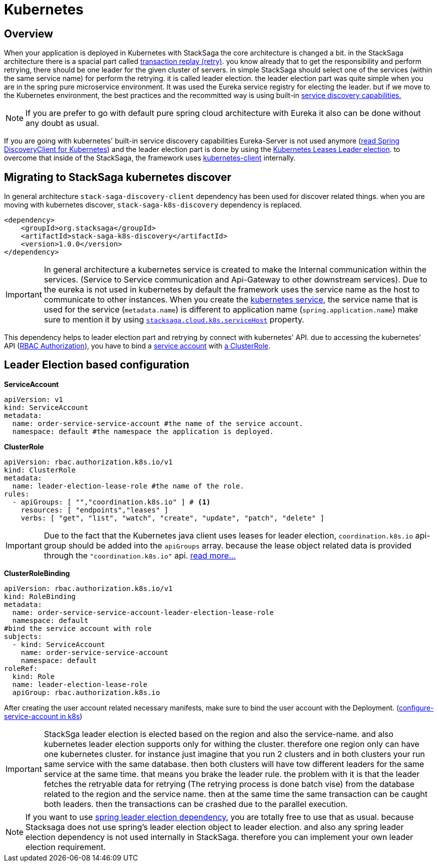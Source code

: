 = Kubernetes

== Overview

When your application is deployed in Kubernetes with StackSaga the core architecture is changed a bit.
in the StackSaga architecture there is a spacial part called xref:architecture:replay-transaction.adoc[transaction replay (retry)].
you know already that to get the responsibility and perform retrying, there should be one leader for the given cluster of servers. in simple StackSaga should select one of the services (within the same service name) for perform the retrying.
it is called leader election. the leader election part was quite simple when you are in the spring pure microservice environment.
It was used the Eureka service registry for electing the leader. but if we move to the Kubernetes environment, the best practices and the recommitted way is using built-in https://kubernetes.io/docs/concepts/services-networking/dns-pod-service/[ service discovery capabilities.]

NOTE: If you are prefer to go with default pure spring cloud architecture with Eureka it also can be done without any doubt as usual.

If you are going with kubernetes' built-in service discovery capabilities Eureka-Server is not used anymore (https://docs.spring.io/spring-cloud-kubernetes/reference/discovery-client.html[read Spring DiscoveryClient for Kubernetes]) and the leader election part is done by using the https://kubernetes.io/docs/concepts/architecture/leases/[Kubernetes Leases Leader election]. to overcome that inside of the StackSaga, the framework uses https://github.com/kubernetes-client/java[kubernetes-client] internally.

== Migrating to StackSaga kubernetes discover

In general architecture `stack-saga-discovery-client` dependency has been used for discover related things. when you are moving with kubernetes discover, `stack-saga-k8s-discovery` dependency is replaced.

[source,xml]
----
<dependency>
    <groupId>org.stacksaga</groupId>
    <artifactId>stack-saga-k8s-discovery</artifactId>
    <version>1.0.0</version>
</dependency>
----

IMPORTANT: In general architecture a kubernetes service is created to make the Internal communication within the services.
(Service to Service communication and Api-Gateway to other downstream services).
Due to the eureka is not used in kubernetes by default the framework uses the service name as the host to communicate to other instances.
When you create the https://kubernetes.io/docs/concepts/services-networking/service/:[kubernetes service], the service name that is used for the service (`metadata.name`) is different to application name (`spring.application.name`) make sure to mention it by using xref:kubernetes-support-configuration-properties.adoc[`stacksaga.cloud.k8s.serviceHost`] property.

This dependency helps to leader election part and retrying by connect with kubernetes' API. due to accessing the kubernetes' API (https://kubernetes.io/docs/reference/access-authn-authz/rbac/[RBAC Authorization]), you have to bind a https://kubernetes.io/docs/concepts/security/service-accounts/[service account] with https://kubernetes.io/docs/reference/access-authn-authz/rbac/#role-and-clusterrole[a ClusterRole].

[#Leader-Election-based-configuration]
== Leader Election based configuration

**ServiceAccount**

[source,yaml]
----

apiVersion: v1
kind: ServiceAccount
metadata:
  name: order-service-service-account #the name of the service account.
  namespace: default #the namespace the application is deployed.
----

*ClusterRole*

[source,yaml]
----
apiVersion: rbac.authorization.k8s.io/v1
kind: ClusterRole
metadata:
  name: leader-election-lease-role #the name of the role.
rules:
  - apiGroups: [ "","coordination.k8s.io" ] # <1>
    resources: [ "endpoints","leases" ]
    verbs: [ "get", "list", "watch", "create", "update", "patch", "delete" ]
----

IMPORTANT: Due to the fact that the Kubernetes java client uses leases for leader election, `coordination.k8s.io` api-group should be added into the `apiGroups` array. because the lease object related data is provided through the `"coordination.k8s.io"` api. https://kubernetes.io/docs/concepts/architecture/leases/[read more...]

*ClusterRoleBinding*

[source,yaml]
----
apiVersion: rbac.authorization.k8s.io/v1
kind: RoleBinding
metadata:
  name: order-service-service-account-leader-election-lease-role
  namespace: default
#bind the service account with role
subjects:
  - kind: ServiceAccount
    name: order-service-service-account
    namespace: default
roleRef:
  kind: Role
  name: leader-election-lease-role
  apiGroup: rbac.authorization.k8s.io
----

After creating the user account related necessary manifests, make sure to bind the user account with the Deployment. (https://kubernetes.io/docs/tasks/configure-pod-container/configure-service-account/[configure-service-account in k8s])

// todo: put and example for adding the service account fro the Deployment.

IMPORTANT: StackSga leader election is elected based on the region and also the service-name. and also kubernetes leader election supports only for withing the cluster. therefore one region only can have one kubernetes cluster.
for instance just imagine that you run 2 clusters and in both clusters your run same service with the same database. then both clusters will have tow different leaders for the same service at the same time. that means you brake the leader rule. the problem with it is that the leader fetches the retryable data for retrying (The retrying process is done batch vise) from the database related to the region and the service name. then at the same time the same transaction can be caught both leaders. then the transactions can be crashed due to the parallel execution.

NOTE: If you want to use https://docs.spring.io/spring-cloud-kubernetes/reference/leader-election.html[spring leader election dependency], you are totally free to use that as usual. because Stacksaga does not use spring's leader election object to leader election. and also any spring leader election dependency is not used internally in StackSaga. therefore you can implement your own leader election requirement.